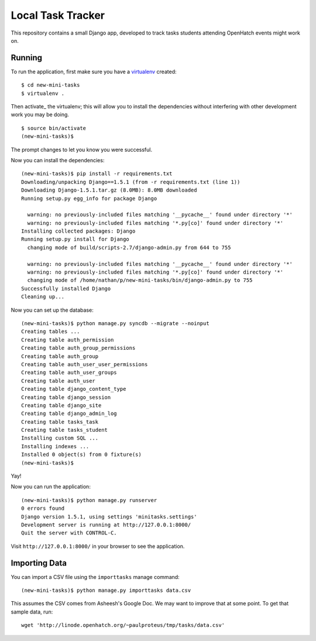 ====================
 Local Task Tracker
====================

This repository contains a small Django app, developed to track tasks
students attending OpenHatch events might work on.

Running
=======

To run the application, first make sure you have a virtualenv_
created::

  $ cd new-mini-tasks
  $ virtualenv .

Then activate_ the virtualenv; this will allow you to install the
dependencies without interfering with other development work you may
be doing.

::

  $ source bin/activate
  (new-mini-tasks)$

The prompt changes to let you know you were successful.

Now you can install the dependencies::

  (new-mini-tasks)$ pip install -r requirements.txt
  Downloading/unpacking Django==1.5.1 (from -r requirements.txt (line 1))
  Downloading Django-1.5.1.tar.gz (8.0MB): 8.0MB downloaded
  Running setup.py egg_info for package Django

    warning: no previously-included files matching '__pycache__' found under directory '*'
    warning: no previously-included files matching '*.py[co]' found under directory '*'
  Installing collected packages: Django
  Running setup.py install for Django
    changing mode of build/scripts-2.7/django-admin.py from 644 to 755

    warning: no previously-included files matching '__pycache__' found under directory '*'
    warning: no previously-included files matching '*.py[co]' found under directory '*'
    changing mode of /home/nathan/p/new-mini-tasks/bin/django-admin.py to 755
  Successfully installed Django
  Cleaning up...

Now you can set up the database::

  (new-mini-tasks)$ python manage.py syncdb --migrate --noinput
  Creating tables ...
  Creating table auth_permission
  Creating table auth_group_permissions
  Creating table auth_group
  Creating table auth_user_user_permissions
  Creating table auth_user_groups
  Creating table auth_user
  Creating table django_content_type
  Creating table django_session
  Creating table django_site
  Creating table django_admin_log
  Creating table tasks_task
  Creating table tasks_student
  Installing custom SQL ...
  Installing indexes ...
  Installed 0 object(s) from 0 fixture(s)
  (new-mini-tasks)$

Yay!

Now you can run the application::

  (new-mini-tasks)$ python manage.py runserver
  0 errors found
  Django version 1.5.1, using settings 'minitasks.settings'
  Development server is running at http://127.0.0.1:8000/
  Quit the server with CONTROL-C.

Visit ``http://127.0.0.1:8000/`` in your browser to see the
application.

Importing Data
==============

You can import a CSV file using the ``importtasks`` manage command::

  (new-mini-tasks)$ python manage.py importtasks data.csv

This assumes the CSV comes from Asheesh's Google Doc. We may want to
improve that at some point. To get that sample data, run::

  wget 'http://linode.openhatch.org/~paulproteus/tmp/tasks/data.csv'



.. _virtualenv: http://www.virtualenv.org/
